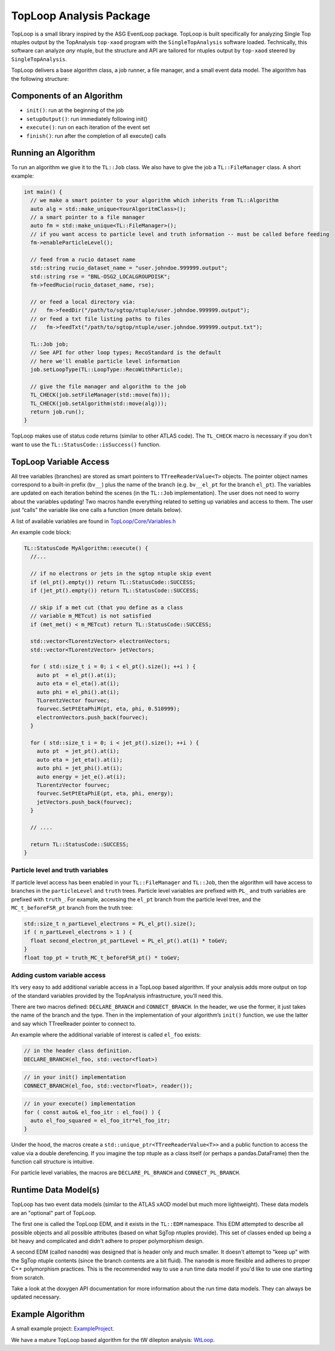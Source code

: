 TopLoop Analysis Package
========================

TopLoop is a small library inspired by the ASG EventLoop package.
TopLoop is built specifically for analyzing Single Top ntuples output
by the TopAnalysis ``top-xaod`` program with the ``SingleTopAnalysis``
software loaded. Technically, this software can analyze *any* ntuple,
but the structure and API are tailored for ntuples output by
``top-xaod`` steered by ``SingleTopAnalysis``.

TopLoop delivers a base algorithm class, a job runner, a file manager,
and a small event data model. The algorithm has the following structure:

Components of an Algorithm
--------------------------

-  ``init()``: run at the beginning of the job
-  ``setupOutput()``: run immediately following init()
-  ``execute()``: run on each iteration of the event set
-  ``finish()``: run after the completion of all execute() calls

Running an Algorithm
--------------------

To run an algorithm we give it to the ``TL::Job`` class. We also have
to give the job a ``TL::FileManager`` class. A short example:

.. code-block:: cpp

   int main() {
     // we make a smart pointer to your algorithm which inherits from TL::Algorithm
     auto alg = std::make_unique<YourAlgoritmClass>();
     // a smart pointer to a file manager
     auto fm = std::make_unique<TL::FileManager>();
     // if you want access to particle level and truth information -- must be called before feeding
     fm->enableParticleLevel();

     // feed from a rucio dataset name
     std::string rucio_dataset_name = "user.johndoe.999999.output";
     std::string rse = "BNL-OSG2_LOCALGROUPDISK";
     fm->feedRucio(rucio_dataset_name, rse);

     // or feed a local directory via:
     //   fm->feedDir("/path/to/sgtop/ntuple/user.johndoe.999999.output");
     // or feed a txt file listing paths to files
     //   fm->feedTxt("/path/to/sgtop/ntuple/user.johndoe.999999.output.txt");

     TL::Job job;
     // See API for other loop types; RecoStandard is the default
     // here we'll enable particle level information
     job.setLoopType(TL::LoopType::RecoWithParticle);

     // give the file manager and algorithm to the job
     TL_CHECK(job.setFileManager(std::move(fm)));
     TL_CHECK(job.setAlgorithm(std::move(alg)));
     return job.run();
   }

TopLoop makes use of status code returns (similar to other ATLAS
code). The ``TL_CHECK`` macro is necessary if you don't want to use the
``TL::StatusCode::isSuccess()`` function.


TopLoop Variable Access
-----------------------

All tree variables (branches) are stored as smart pointers to
``TTreeReaderValue<T>`` objects. The pointer object names correspond to
a built-in prefix (``bv__``) plus the name of the branch
(e.g. ``bv__el_pt`` for the branch ``el_pt``). The variables are updated
on each iteration behind the scenes (in the ``TL::Job`` implementation).
The user does not need to worry about the variables updating! Two macros
handle everything related to setting up variables and access to them.
The user just “calls” the variable like one calls a function (more
details below).

A list of available variables are found in
`TopLoop/Core/Variables.h <https://gitlab.cern.ch/atlasphys-top/singletop/tW_13TeV_Rel21/TopLoop/blob/master/TopLoop/Core/Variables.h>`__

An example code block:

.. code-block:: cpp

   TL::StatusCode MyAlgorithm::execute() {
     //...

     // if no electrons or jets in the sgtop ntuple skip event
     if (el_pt().empty()) return TL::StatusCode::SUCCESS;
     if (jet_pt().empty()) return TL::StatusCode::SUCCESS;

     // skip if a met cut (that you define as a class
     // variable m_METcut) is not satisfied
     if (met_met() < m_METcut) return TL::StatusCode::SUCCESS;

     std::vector<TLorentzVector> electronVectors;
     std::vector<TLorentzVector> jetVectors;

     for ( std::size_t i = 0; i < el_pt().size(); ++i ) {
       auto pt  = el_pt().at(i);
       auto eta = el_eta().at(i);
       auto phi = el_phi().at(i);
       TLorentzVector fourvec;
       fourvec.SetPtEtaPhiM(pt, eta, phi, 0.510999);
       electronVectors.push_back(fourvec);
     }

     for ( std::size_t i = 0; i < jet_pt().size(); ++i ) {
       auto pt  = jet_pt().at(i);
       auto eta = jet_eta().at(i);
       auto phi = jet_phi().at(i);
       auto energy = jet_e().at(i);
       TLorentzVector fourvec;
       fourvec.SetPtEtaPhiE(pt, eta, phi, energy);
       jetVectors.push_back(fourvec);
     }

     // ....

     return TL::StatusCode::SUCCESS;
   }

Particle level and truth variables
~~~~~~~~~~~~~~~~~~~~~~~~~~~~~~~~~~

If particle level access has been enabled in your ``TL::FileManager``
and ``TL::Job``, then the algorithm will have access to branches in
the ``particleLevel`` and ``truth`` trees. Particle level variables
are prefixed with ``PL_`` and truth variables are prefixed with
``truth_``. For example, accessing the ``el_pt`` branch from the
particle level tree, and the ``MC_t_beforeFSR_pt`` branch from the
truth tree:

.. code:: cpp

   std::size_t n_partLevel_electrons = PL_el_pt().size();
   if ( n_partLevel_electrons > 1 ) {
     float second_electron_pt_partLevel = PL_el_pt().at(1) * toGeV;
   }
   float top_pt = truth_MC_t_beforeFSR_pt() * toGeV;

Adding custom variable access
~~~~~~~~~~~~~~~~~~~~~~~~~~~~~

It’s very easy to add additional variable access in a TopLoop based
algorithm. If your analysis adds more output on top of the standard
variables provided by the TopAnalysis infrastructure, you’ll need
this.

There are two macros defined: ``DECLARE_BRANCH`` and ``CONNECT_BRANCH``.
In the header, we use the former, it just takes the name of the branch
and the type. Then in the implementation of your algorithm’s ``init()``
function, we use the latter and say which TTreeReader pointer to connect
to.

An example where the additional variable of interest is called
``el_foo`` exists:

.. code-block:: cpp

   // in the header class definition.
   DECLARE_BRANCH(el_foo, std::vector<float>)

.. code-block:: cpp

   // in your init() implementation
   CONNECT_BRANCH(el_foo, std::vector<float>, reader());

.. code-block:: cpp

   // in your execute() implementation
   for ( const auto& el_foo_itr : el_foo() ) {
     auto el_foo_squared = el_foo_itr*el_foo_itr;
   }

Under the hood, the macros create a
``std::unique_ptr<TTreeReaderValue<T>>`` and a public function to access
the value via a double derefencing. If you imagine the top ntuple as a
class itself (or perhaps a pandas.DataFrame) then the function call
structure is intuitive.

For particle level variables, the macros are ``DECLARE_PL_BRANCH`` and
``CONNECT_PL_BRANCH``.

Runtime Data Model(s)
---------------------

TopLoop has two event data models (similar to the ATLAS xAOD model but
much more lightweight). These data models are an "optional" part of
TopLoop.

The first one is called the TopLoop EDM, and it exists in the
``TL::EDM`` namespace. This EDM attempted to describe all possible
objects and all possible attributes (based on what SgTop ntuples
provide). This set of classes ended up being a bit heavy and
complicated and didn't adhere to proper polymorphism design.

A second EDM (called ``nanodm``) was designed that is header only and
much smaller. It doesn't attempt to "keep up" with the SgTop ntuple
contents (since the branch contents are a bit fluid). The ``nanodm``
is more flexible and adheres to proper C++ polymorphism
practices. This is the recommended way to use a run time data model if
you'd like to use one starting from scratch.

Take a look at the doxygen API documentation for more information
about the run time data models. They can always be updated necessary.

Example Algorithm
-----------------

A small example project: `ExampleProject
<https://gitlab.cern.ch/TopLoop/ExampleProject>`_.


We have a mature TopLoop based algorithm for the tW dilepton analysis:
`WtLoop
<http://gitlab.cern.ch/atlasphys-top/singletop/tW_13TeV_Rel21/WtLoop>`_.
